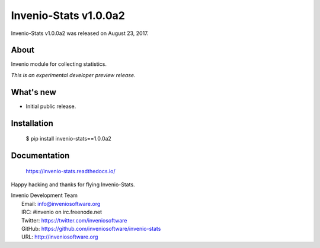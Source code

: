 ======================
 Invenio-Stats v1.0.0a2
======================

Invenio-Stats v1.0.0a2 was released on August 23, 2017.

About
-----

Invenio module for collecting statistics.

*This is an experimental developer preview release.*

What's new
----------

- Initial public release.

Installation
------------

   $ pip install invenio-stats==1.0.0a2

Documentation
-------------

   https://invenio-stats.readthedocs.io/

Happy hacking and thanks for flying Invenio-Stats.

| Invenio Development Team
|   Email: info@inveniosoftware.org
|   IRC: #invenio on irc.freenode.net
|   Twitter: https://twitter.com/inveniosoftware
|   GitHub: https://github.com/inveniosoftware/invenio-stats
|   URL: http://inveniosoftware.org
